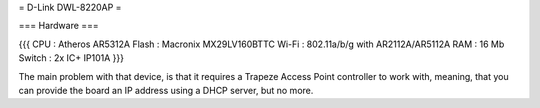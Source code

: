 = D-Link DWL-8220AP =


=== Hardware ===

{{{
CPU : Atheros AR5312A
Flash : Macronix MX29LV160BTTC
Wi-Fi : 802.11a/b/g with AR2112A/AR5112A
RAM : 16 Mb
Switch : 2x IC+ IP101A
}}}

The main problem with that device, is that it requires a Trapeze Access Point controller to work with, meaning, that you can provide the board an IP address using a DHCP server, but no more.
